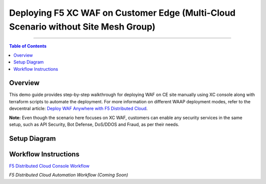 Deploying F5 XC WAF on Customer Edge (Multi-Cloud Scenario without Site Mesh Group)
=============================


--------------

.. contents:: **Table of Contents**

Overview
#########

This demo guide provides step-by-step walkthrough for deploying WAF on CE site manually using XC console along with terraform scripts to automate the deployment. For more information on different WAAP deployment modes, refer to the devcentral article: `Deploy WAF Anywhere with F5
Distributed Cloud <https://community.f5.com/t5/technical-articles/deploy-waf-anywhere-with-f5-distributed-cloud/ta-p/313079>`__.

**Note:** Even though the scenario here focuses on XC WAF, customers can enable any security services in the same setup, such as API Security, Bot Defense, DoS/DDOS and Fraud, as per their needs.

Setup Diagram
#############

.. figure:: assets/readme.jpeg

Workflow Instructions
######################

`F5 Distributed Cloud Console Workflow <./xc-console-demo-guide.rst>`__

`F5 Distributed Cloud Automation Workflow (Coming Soon)`
